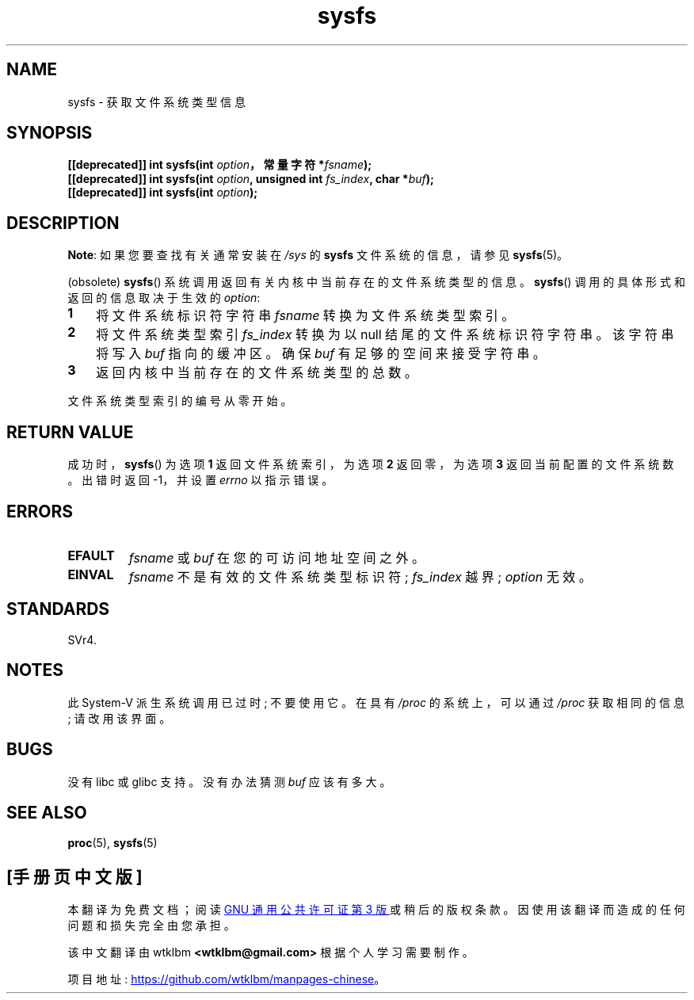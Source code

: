 .\" -*- coding: UTF-8 -*-
.\" Copyright (C) 1995, Thomas K. Dyas <tdyas@eden.rutgers.edu>
.\"
.\" SPDX-License-Identifier: Linux-man-pages-copyleft
.\"
.\" Created   Wed Aug  9 1995     Thomas K. Dyas <tdyas@eden.rutgers.edu>
.\"
.\"*******************************************************************
.\"
.\" This file was generated with po4a. Translate the source file.
.\"
.\"*******************************************************************
.TH sysfs 2 2022\-10\-30 "Linux man\-pages 6.03" 
.SH NAME
sysfs \- 获取文件系统类型信息
.SH SYNOPSIS
.nf
\fB[[deprecated]] int sysfs(int \fP\fIoption\fP\fB，常量字符 *\fP\fIfsname\fP\fB);\fP
\fB[[deprecated]] int sysfs(int \fP\fIoption\fP\fB, unsigned int \fP\fIfs_index\fP\fB, char *\fP\fIbuf\fP\fB);\fP
\fB[[deprecated]] int sysfs(int \fP\fIoption\fP\fB);\fP
.fi
.SH DESCRIPTION
\fBNote\fP: 如果您要查找有关通常安装在 \fI/sys\fP 的 \fBsysfs\fP 文件系统的信息，请参见 \fBsysfs\fP(5)。
.PP
(obsolete) \fBsysfs\fP() 系统调用返回有关内核中当前存在的文件系统类型的信息。 \fBsysfs\fP()
调用的具体形式和返回的信息取决于生效的 \fIoption\fP:
.TP  3
\fB1\fP
将文件系统标识符字符串 \fIfsname\fP 转换为文件系统类型索引。
.TP 
\fB2\fP
将文件系统类型索引 \fIfs_index\fP 转换为以 null 结尾的文件系统标识符字符串。 该字符串将写入 \fIbuf\fP 指向的缓冲区。 确保
\fIbuf\fP 有足够的空间来接受字符串。
.TP 
\fB3\fP
返回内核中当前存在的文件系统类型的总数。
.PP
文件系统类型索引的编号从零开始。
.SH "RETURN VALUE"
成功时，\fBsysfs\fP() 为选项 \fB1\fP 返回文件系统索引，为选项 \fB2\fP 返回零，为选项 \fB3\fP 返回当前配置的文件系统数。 出错时返回
\-1，并设置 \fIerrno\fP 以指示错误。
.SH ERRORS
.TP 
\fBEFAULT\fP
\fIfsname\fP 或 \fIbuf\fP 在您的可访问地址空间之外。
.TP 
\fBEINVAL\fP
\fIfsname\fP 不是有效的文件系统类型标识符; \fIfs_index\fP 越界; \fIoption\fP 无效。
.SH STANDARDS
SVr4.
.SH NOTES
此 System\-V 派生系统调用已过时; 不要使用它。 在具有 \fI/proc\fP 的系统上，可以通过 \fI/proc\fP 获取相同的信息;
请改用该界面。
.SH BUGS
没有 libc 或 glibc 支持。 没有办法猜测 \fIbuf\fP 应该有多大。
.SH "SEE ALSO"
\fBproc\fP(5), \fBsysfs\fP(5)
.PP
.SH [手册页中文版]
.PP
本翻译为免费文档；阅读
.UR https://www.gnu.org/licenses/gpl-3.0.html
GNU 通用公共许可证第 3 版
.UE
或稍后的版权条款。因使用该翻译而造成的任何问题和损失完全由您承担。
.PP
该中文翻译由 wtklbm
.B <wtklbm@gmail.com>
根据个人学习需要制作。
.PP
项目地址:
.UR \fBhttps://github.com/wtklbm/manpages-chinese\fR
.ME 。
